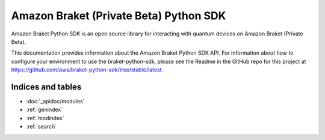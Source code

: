 Amazon Braket (Private Beta) Python SDK
=======================================

Amazon Braket Python SDK is an open source library for interacting with quantum devices on Amazon Braket (Private Beta).

This documentation provides information about the Amazon Braket Python SDK API. For information about how to configure your environment to use the braket-python-sdk, please see the Readme in the GitHub repo for this project at https://github.com/aws/braket-python-sdk/tree/stable/latest.

Indices and tables
__________________

* :doc:`_apidoc/modules`
* :ref:`genindex`
* :ref:`modindex`
* :ref:`search`
